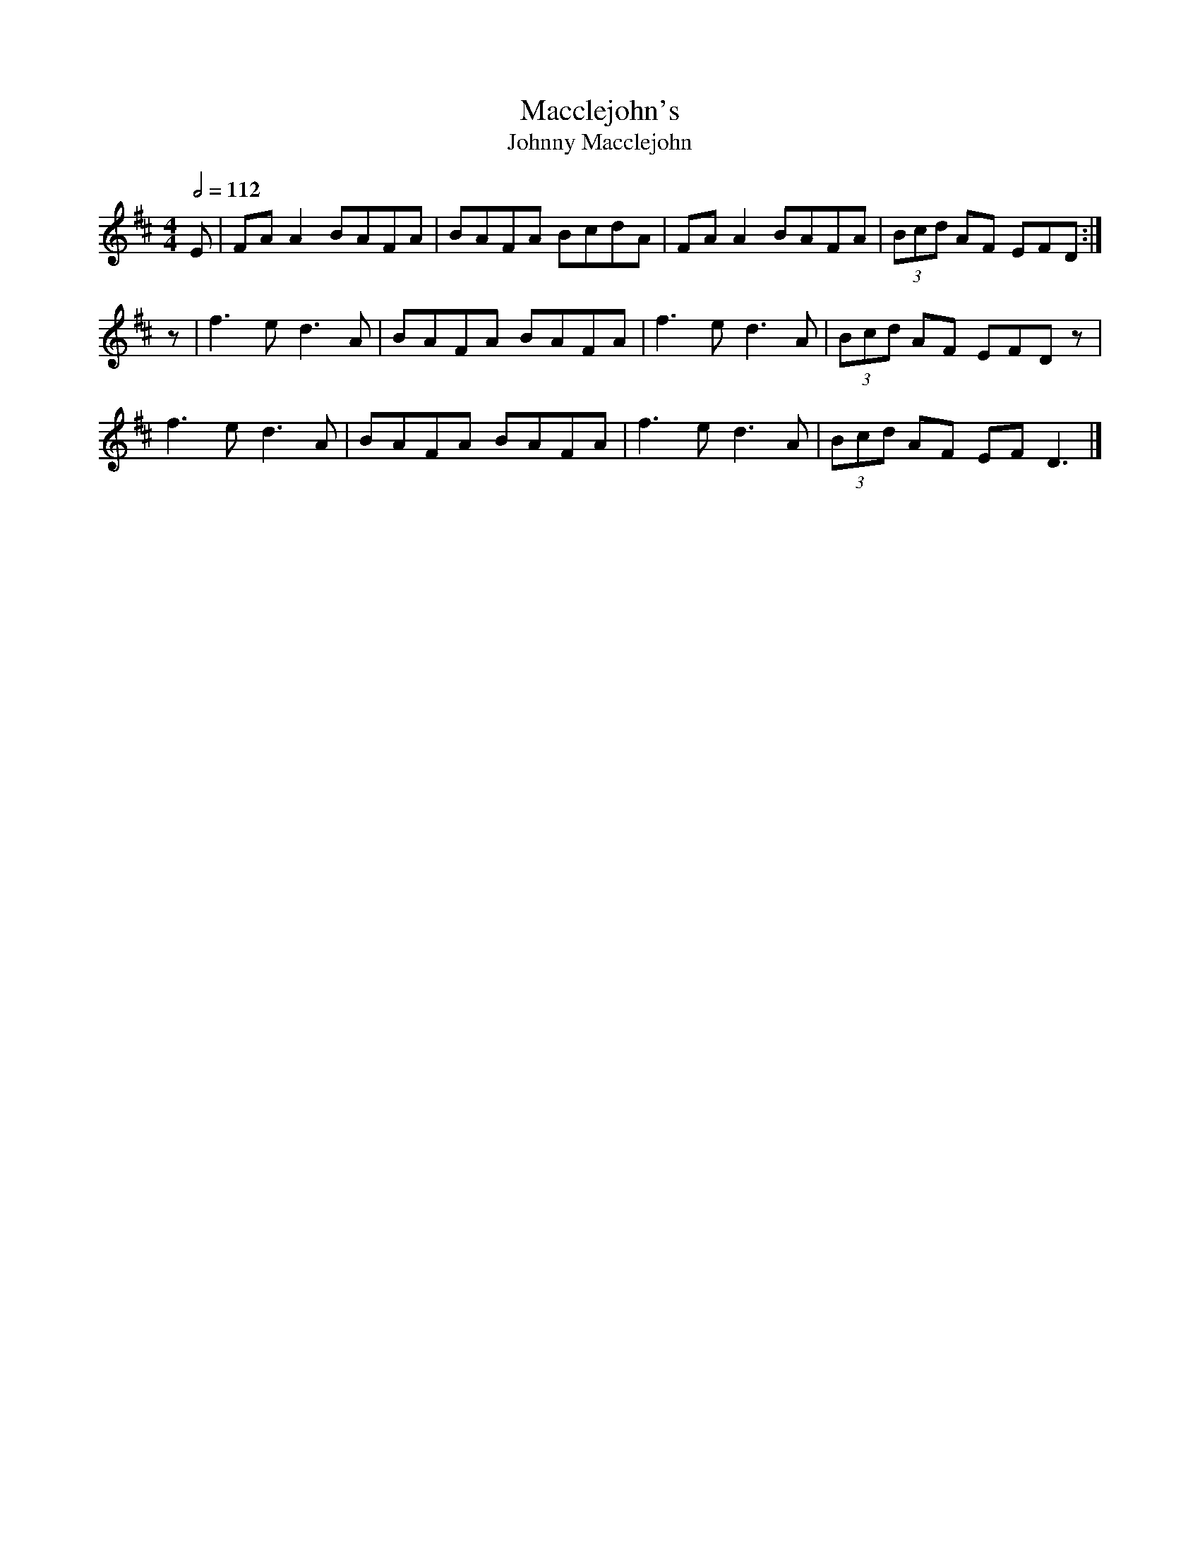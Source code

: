 X: 69
T:Macclejohn's
T:Johnny Macclejohn
R:Reel
S:Mally
Z:Set Miss Monaghan's / Macclejohn's / Monaghan T
M:4/4
L:1/8
Q:1/2=112
K:D
E|FAA2 BAFA|BAFA BcdA|FAA2 BAFA|(3Bcd AF EFD:|
z|f3e d3A|BAFA BAFA|f3e d3A|(3Bcd AF EFDz|
f3e d3A|BAFA BAFA|f3e d3A|(3Bcd AF EFD3|]
